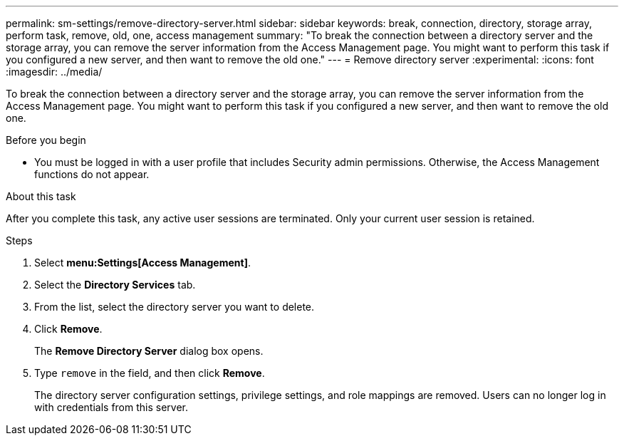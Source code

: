 ---
permalink: sm-settings/remove-directory-server.html
sidebar: sidebar
keywords: break, connection, directory, storage array, perform task, remove, old, one, access management
summary: "To break the connection between a directory server and the storage array, you can remove the server information from the Access Management page. You might want to perform this task if you configured a new server, and then want to remove the old one."
---
= Remove directory server
:experimental:
:icons: font
:imagesdir: ../media/

[.lead]
To break the connection between a directory server and the storage array, you can remove the server information from the Access Management page. You might want to perform this task if you configured a new server, and then want to remove the old one.

.Before you begin

* You must be logged in with a user profile that includes Security admin permissions. Otherwise, the Access Management functions do not appear.

.About this task

After you complete this task, any active user sessions are terminated. Only your current user session is retained.

.Steps

. Select *menu:Settings[Access Management]*.
. Select the *Directory Services* tab.
. From the list, select the directory server you want to delete.
. Click *Remove*.
+
The *Remove Directory Server* dialog box opens.

. Type `remove` in the field, and then click *Remove*.
+
The directory server configuration settings, privilege settings, and role mappings are removed. Users can no longer log in with credentials from this server.
